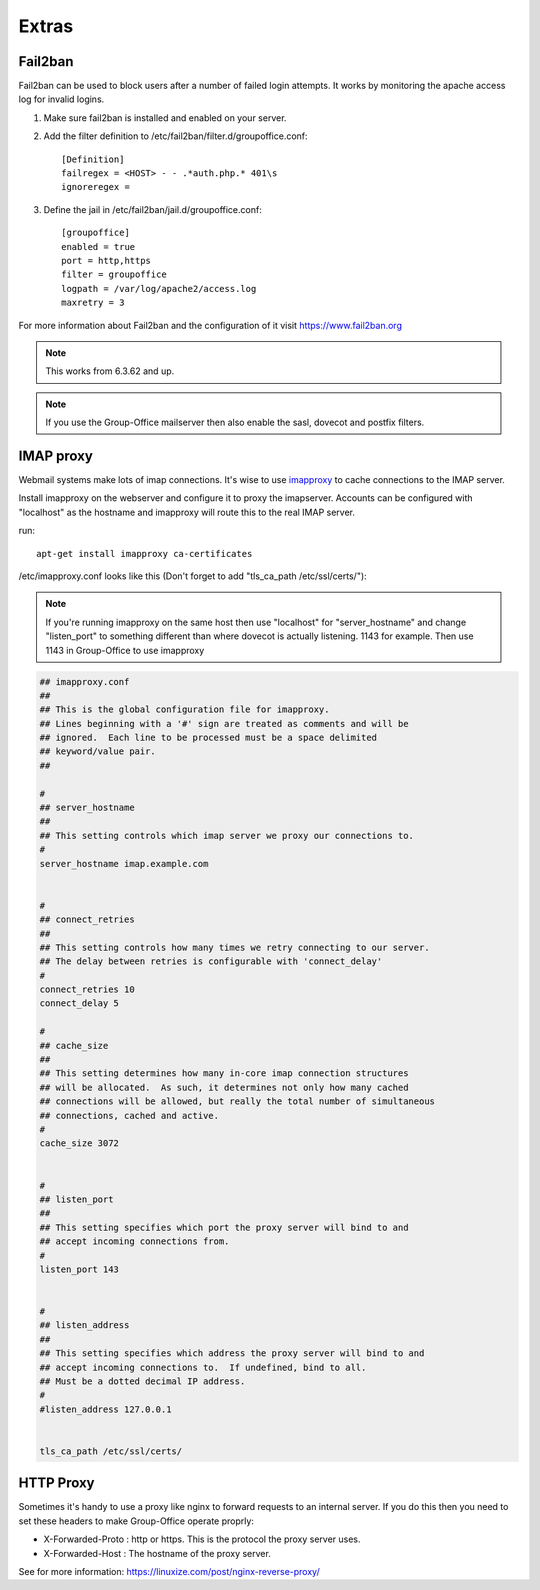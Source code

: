 Extras
======

Fail2ban
--------

Fail2ban can be used to block users after a number of failed login attempts.
It works by monitoring the apache access log for invalid logins.

1. Make sure fail2ban is installed and enabled on your server.

2. Add the filter definition to /etc/fail2ban/filter.d/groupoffice.conf::

      [Definition]
      failregex = <HOST> - - .*auth.php.* 401\s 
      ignoreregex =


3. Define the jail in /etc/fail2ban/jail.d/groupoffice.conf::

      [groupoffice]
      enabled = true
      port = http,https
      filter = groupoffice
      logpath = /var/log/apache2/access.log
      maxretry = 3

For more information about Fail2ban and the configuration of it visit https://www.fail2ban.org

.. note:: This works from 6.3.62 and up.

.. note:: If you use the Group-Office mailserver then also enable the sasl, dovecot and postfix filters.



IMAP proxy
----------

Webmail systems make lots of imap connections. It's wise to use `imapproxy <http://imapproxy.org>`_ to cache connections to the IMAP server.

Install imapproxy on the webserver and configure it to proxy the imapserver. Accounts can be configured with "localhost" as the hostname and imapproxy will route this to the real IMAP server.

run::

   apt-get install imapproxy ca-certificates

/etc/imapproxy.conf looks like this (Don't forget to add "tls_ca_path /etc/ssl/certs/"):

.. note:: If you're running imapproxy on the same host then use "localhost" 
   for "server_hostname" and change "listen_port" to something different than where 
   dovecot is actually listening. 1143 for example. Then use 1143 in Group-Office to use
   imapproxy

.. code::

   ## imapproxy.conf
   ##
   ## This is the global configuration file for imapproxy.
   ## Lines beginning with a '#' sign are treated as comments and will be
   ## ignored.  Each line to be processed must be a space delimited
   ## keyword/value pair.  
   ##
   
   #
   ## server_hostname
   ##
   ## This setting controls which imap server we proxy our connections to.
   #
   server_hostname imap.example.com
   
   
   #
   ## connect_retries
   ##
   ## This setting controls how many times we retry connecting to our server.
   ## The delay between retries is configurable with 'connect_delay'
   #
   connect_retries 10
   connect_delay 5
   
   #
   ## cache_size
   ##
   ## This setting determines how many in-core imap connection structures
   ## will be allocated.  As such, it determines not only how many cached
   ## connections will be allowed, but really the total number of simultaneous
   ## connections, cached and active.
   #
   cache_size 3072
   
   
   #
   ## listen_port
   ##
   ## This setting specifies which port the proxy server will bind to and
   ## accept incoming connections from.
   #
   listen_port 143
   
   
   #
   ## listen_address
   ##
   ## This setting specifies which address the proxy server will bind to and
   ## accept incoming connections to.  If undefined, bind to all.
   ## Must be a dotted decimal IP address.
   #
   #listen_address 127.0.0.1
   
   
   tls_ca_path /etc/ssl/certs/


HTTP Proxy
----------

Sometimes it's handy to use a proxy like nginx to forward requests to an internal server. If you do this then you need to set these headers to make Group-Office operate proprly:

- X-Forwarded-Proto : http or https. This is the protocol the proxy server uses.
- X-Forwarded-Host : The hostname of the proxy server.

See for more information: https://linuxize.com/post/nginx-reverse-proxy/

